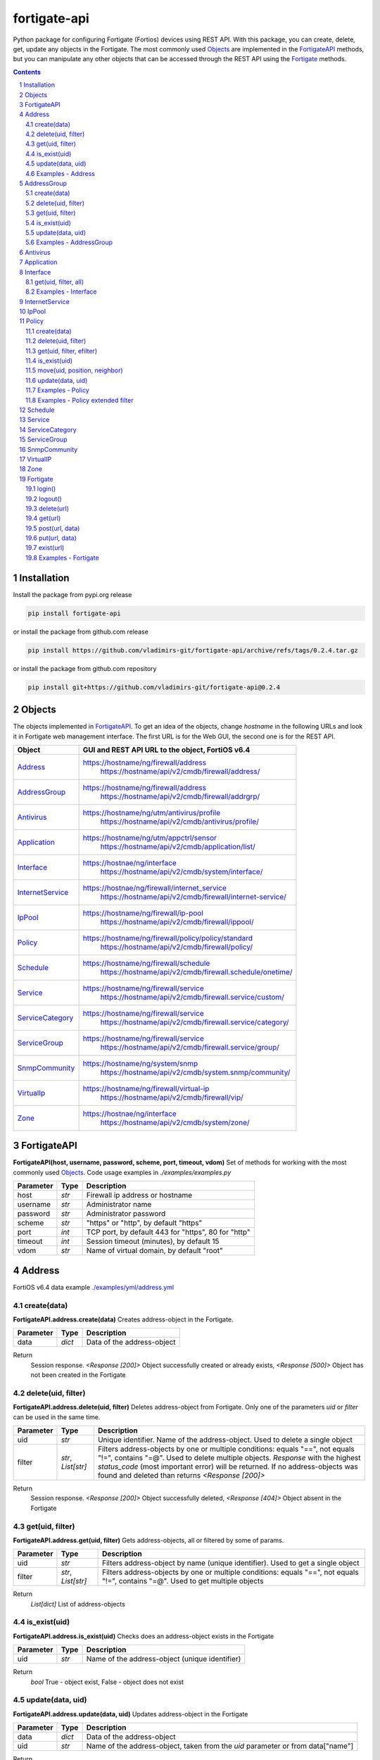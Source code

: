 fortigate-api
=============

Python package for configuring Fortigate (Fortios) devices using REST API.
With this package, you can create, delete, get, update any objects in the Fortigate.
The most commonly used `Objects`_ are implemented in the `FortigateAPI`_ methods, but you can
manipulate any other objects that can be accessed through the REST API using the `Fortigate`_ methods.

.. contents::

.. sectnum::


Installation
------------

Install the package from pypi.org release

.. code:: bash

    pip install fortigate-api

or install the package from github.com release

.. code:: bash

    pip install https://github.com/vladimirs-git/fortigate-api/archive/refs/tags/0.2.4.tar.gz

or install the package from github.com repository

.. code:: bash

    pip install git+https://github.com/vladimirs-git/fortigate-api@0.2.4


Objects
-------
The objects implemented in `FortigateAPI`_.
To get an idea of the objects, change *hostname* in the following URLs and
look it in Fortigate web management interface.
The first URL is for the Web GUI, the second one is for the REST API.

=================== ================================================================================
Object              GUI and REST API URL to the object, FortiOS v6.4
=================== ================================================================================
`Address`_          https://hostname/ng/firewall/address
					https://hostname/api/v2/cmdb/firewall/address/
`AddressGroup`_     https://hostname/ng/firewall/address
					https://hostname/api/v2/cmdb/firewall/addrgrp/
`Antivirus`_        https://hostname/ng/utm/antivirus/profile
					https://hostname/api/v2/cmdb/antivirus/profile/
`Application`_      https://hostname/ng/utm/appctrl/sensor
					https://hostname/api/v2/cmdb/application/list/
`Interface`_        https://hostnae/ng/interface
					https://hostname/api/v2/cmdb/system/interface/
`InternetService`_  https://hostnae/ng/firewall/internet_service
					https://hostname/api/v2/cmdb/firewall/internet-service/
`IpPool`_           https://hostname/ng/firewall/ip-pool
					https://hostname/api/v2/cmdb/firewall/ippool/
`Policy`_           https://hostname/ng/firewall/policy/policy/standard
					https://hostname/api/v2/cmdb/firewall/policy/
`Schedule`_         https://hostname/ng/firewall/schedule
					https://hostname/api/v2/cmdb/firewall.schedule/onetime/
`Service`_          https://hostname/ng/firewall/service
					https://hostname/api/v2/cmdb/firewall.service/custom/
`ServiceCategory`_  https://hostname/ng/firewall/service
					https://hostname/api/v2/cmdb/firewall.service/category/
`ServiceGroup`_     https://hostname/ng/firewall/service
					https://hostname/api/v2/cmdb/firewall.service/group/
`SnmpCommunity`_    https://hostname/ng/system/snmp
					https://hostname/api/v2/cmdb/system.snmp/community/
`VirtualIp`_        https://hostname/ng/firewall/virtual-ip
					https://hostname/api/v2/cmdb/firewall/vip/
`Zone`_             https://hostnae/ng/interface
					https://hostname/api/v2/cmdb/system/zone/
=================== ================================================================================


FortigateAPI
------------
**FortigateAPI(host, username, password, scheme, port, timeout, vdom)**
Set of methods for working with the most commonly used `Objects`_.
Code usage examples in *./examples/examples.py*


=============== ======= ============================================================================
Parameter        Type    Description
=============== ======= ============================================================================
host            *str*   Firewall ip address or hostname
username        *str*   Administrator name
password        *str*   Administrator password
scheme          *str*   "https" or "http", by default "https"
port            *int*   TCP port, by default 443 for "https", 80 for "http"
timeout         *int*   Session timeout (minutes), by default 15
vdom            *str*   Name of virtual domain, by default "root"
=============== ======= ============================================================================


Address
-------
FortiOS v6.4 data example `./examples/yml/address.yml`_


create(data)
............
**FortigateAPI.address.create(data)**
Creates address-object in the Fortigate.

=============== ======= ============================================================================
Parameter       Type    Description
=============== ======= ============================================================================
data            *dict*  Data of the address-object
=============== ======= ============================================================================

Return
	Session response. *<Response [200]>* Object successfully created or already exists, *<Response [500]>* Object has not been created in the Fortigate


delete(uid, filter)
...................
**FortigateAPI.address.delete(uid, filter)**
Deletes address-object from Fortigate.
Only one of the parameters *uid* or *filter* can be used in the same time.

=============== =================== ================================================================
Parameter       Type                Description
=============== =================== ================================================================
uid             *str*               Unique identifier. Name of the address-object. Used to delete a single object
filter          *str*, *List[str]*  Filters address-objects by one or multiple conditions: equals "==", not equals "!=", contains "=@". Used to delete multiple objects. *Response* with the highest *status_code* (most important error) will be returned. If no address-objects was found and deleted than returns *<Response [200]>*
=============== =================== ================================================================

Return
	Session response. *<Response [200]>* Object successfully deleted, *<Response [404]>* Object absent in the Fortigate


get(uid, filter)
................
**FortigateAPI.address.get(uid, filter)**
Gets address-objects, all or filtered by some of params.

=============== =================== ================================================================
Parameter       Type                Description
=============== =================== ================================================================
uid             *str*               Filters address-object by name (unique identifier). Used to get a single object
filter          *str*, *List[str]*  Filters address-objects by one or multiple conditions: equals "==", not equals "!=", contains "=@". Used to get multiple objects
=============== =================== ================================================================

Return
	*List[dict]* List of address-objects


is_exist(uid)
.............
**FortigateAPI.address.is_exist(uid)**
Checks does an address-object exists in the Fortigate

=============== ======= ============================================================================
Parameter       Type    Description
=============== ======= ============================================================================
uid             *str*   Name of the address-object (unique identifier)
=============== ======= ============================================================================

Return
	*bool* True - object exist, False - object does not exist


update(data, uid)
.................
**FortigateAPI.address.update(data, uid)**
Updates address-object in the Fortigate

=============== ======= ============================================================================
Parameter       Type    Description
=============== ======= ============================================================================
data            *dict*  Data of the address-object
uid             *str*   Name of the address-object, taken from the `uid` parameter or from data["name"]
=============== ======= ============================================================================

Return
	Session response. *<Response [200]>* Object successfully updated, *<Response [404]>* Object has not been updated


Examples - Address
..................
- Creates address in the Fortigate
- Gets all addresses from Fortigate
- Gets filtered address by name (unique identifier)
- Filters address by operator *equals* "=="
- Filters address by operator *contains* "=@"
- Filters address by operator *not equals* "!="
- Updates address data in the Fortigate
- Checks for presence of address in the Fortigate
- Deletes address from Fortigate by name
- Deletes addresses from Fortigate by filter
- Checks for absence of address in the Fortigate

.. code:: python

	from pprint import pprint
	from fortigate_api import FortigateAPI

	fgt = FortigateAPI(host="host", username="username", password="password")
	fgt.login()

	# Creates address in the Fortigate
	data = {"name": "ADDRESS",
			"obj-type": "ip",
			"subnet": "127.0.0.100 255.255.255.252",
			"type": "ipmask"}
	response = fgt.address.create(data=data)
	print("address.create", response)  # address.create <Response [200]>

	# Gets all addresses from Fortigate
	addresses = fgt.address.get()
	print("addresses count", len(addresses))  # addresses count 1727

	# Gets filtered address by name (unique identifier)
	addresses = fgt.address.get(uid="ADDRESS")
	pprint(addresses)
	#  [{"comment": "",
	#    "name": "ADDRESS",
	#    "subnet": "127.0.0.100 255.255.255.252",
	#    "uuid": "a386e4b0-d6cb-51ec-1e28-01e0bc0de43c",
	#    ...
	#    }]

	# Filters address by operator equals "=="
	addresses = fgt.address.get(filter="name==ADDRESS")
	print("addresses count", len(addresses))  # addresses count 1

	# Filters address by operator contains "=@"
	addresses = fgt.address.get(filter="subnet=@127.0")
	print("addresses count", len(addresses))  # addresses count 4

	# Filters address by operator not equals "!="
	addresses = fgt.address.get(filter="name!=ADDRESS")
	print("addresses count", len(addresses))  # addresses count 1726

	# Filters address by multiple conditions
	addresses = fgt.address.get(filter=["subnet=@127.0", "type==ipmask"])
	print("addresses count", len(addresses))  # addresses count 1

	# Updates address data in the Fortigate
	data = dict(name="ADDRESS", subnet="127.0.0.255 255.255.255.255", color=6)
	response = fgt.address.update(uid="ADDRESS", data=data)
	print("address.update", response, response.ok)  # address.update <Response [200]> True

	# Checks for presence of address in the Fortigate
	response = fgt.address.is_exist(uid="ADDRESS")
	print("address.is_exist", response)  # address.is_exist True

	# Deletes address from Fortigate by name
	response = fgt.address.delete(uid="ADDRESS")
	print("address.delete", response, response.ok)  # address.delete <Response [200]> True

	# Deletes addresses from Fortigate by filter (address was deleted before)
	response = fgt.address.delete(filter="name=@ADDRESS")
	print("address.delete", response, response.ok)  # address.delete <Response [500]> False

	# Checks for absence of address in the Fortigate
	response = fgt.address.is_exist(uid="ADDRESS")
	print("address.is_exist", response)  # address.is_exist False

	fgt.logout()


AddressGroup
------------
FortiOS v6.4 data example `./examples/yml/address_group.yml`_

create(data)
............
**FortigateAPI.address_group.create(data)**
Creates address-group-object in the Fortigate

=============== ======= ============================================================================
Parameter       Type    Description
=============== ======= ============================================================================
data            *dict*  Data of the address-group-object
=============== ======= ============================================================================

Return
	Session response. *<Response [200]>* Object successfully created or already exists, *<Response [500]>* Object has not been created in the Fortigate


delete(uid, filter)
...................
**FortigateAPI.address_group.delete(uid, filter)**
Deletes address-group-object from Fortigate
Only one of the parameters *uid* or *filter* can be used in the same time.

=============== =================== ================================================================
Parameter       Type                Description
=============== =================== ================================================================
uid             *str*               Name of the address-group-object (unique identifier). Used to delete a single object
filter          *str*, *List[str]*  Filters address-group-objects by one or multiple conditions: equals "==", not equals "!=", contains "=@". Used to delete multiple objects. *Response* with the highest *status_code* (most important error) will be returned. If no address-objects was found and deleted than returns *<Response [200]>*
=============== =================== ================================================================

Return
	Session response. *<Response [200]>* Object successfully deleted, *<Response [404]>* Object absent in the Fortigate


get(uid, filter)
................
**FortigateAPI.address_group.get(uid, filter)**
Gets address-group-objects, all or filtered by some of params.

=============== =================== ================================================================
Parameter       Type                Description
=============== =================== ================================================================
uid             *str*               Filters address-group-object by name (unique identifier). Used to get a single object
filter          *str*, *List[str]*  Filters address-group-objects by one or multiple conditions: equals "==", not equals "!=", contains "=@". Used to get multiple objects
=============== =================== ================================================================

Return
	*List[dict]* List of address-group-objects


is_exist(uid)
.............
**FortigateAPI.address_group.is_exist(uid)**
Checks does an address-group-object exists in the Fortigate

=============== ======= ============================================================================
Parameter       Type    Description
=============== ======= ============================================================================
uid             *str*   Name of the address-group-object (unique identifier)
=============== ======= ============================================================================

Return
	*bool* True - object exist, False - object does not exist


update(data, uid)
.................
**FortigateAPI.address_group.update(data, uid)**
Updates address-group-object in the Fortigate

=============== ======= ============================================================================
Parameter       Type    Description
=============== ======= ============================================================================
data            *dict*  Data of the address-group-object
uid             *str*   Name of the address-group-object, taken from the `uid` parameter or from data["name"]
=============== ======= ============================================================================

Return
	Session response. *<Response [200]>* Object successfully updated, *<Response [404]>* Object has not been updated


Examples - AddressGroup
.......................
- Creates address-group in the Fortigate
- Gets all address-groups from Fortigate
- Gets filtered address-group by name (unique identifier)
- Filters address-group by operator *equals* "=="
- Filters address-group by operator *contains* "=@"
- Filters address-group by operator *not equals* "!="
- Updates address-group data in the Fortigate
- Checks for presence of address-group in the Fortigate
- Deletes address-group from Fortigate by name
- Deletes address-groups from Fortigate by filter
- Checks for absence of address-group in the Fortigate

.. code:: python

	from pprint import pprint
	from fortigate_api import FortigateAPI

	fgt = FortigateAPI(host="host", username="username", password="password")
	fgt.login()

	# Creates address and address-group in the Fortigate
	data = {"name": "ADDRESS",
			"obj-type": "ip",
			"subnet": "127.0.0.100 255.255.255.255",
			"type": "ipmask"}
	response = fgt.address.create(data=data)
	print("address.create", response)  # address.create <Response [200]>
	data = {"name": "ADDR_GROUP", "member": [{"name": "ADDRESS"}]}
	response = fgt.address_group.create(data=data)
	print("address_group.creat", response)  # address_group.creat <Response [200]>

	# Gets all address-groups from Fortigate
	address_groups = fgt.address_group.get()
	print("address_groups count", len(address_groups))  # address_groups count 115

	# Gets filtered address_group by name (unique identifier)
	address_groups = fgt.address_group.get(uid="ADDR_GROUP")
	pprint(address_groups)
	#  [{"comment": "",
	#    "name": "ADDR_GROUP",
	#    "member": [{"name": "ADDRESS", "q_origin_key": "ADDRESS"}],
	#    "uuid": "d346aeca-d76a-51ec-7005-541cf3b816f5",
	#    ...
	#    }]

	# Filters address_group by operator equals "=="
	address_groups = fgt.address_group.get(filter="name==ADDR_GROUP")
	print("address_groups count", len(address_groups))  # address_groups count 1

	# Filters address_group by operator contains "=@"
	address_groups = fgt.address_group.get(filter="name=@MS")
	print("address_groups count", len(address_groups))  # address_groups count 6

	# Filters address_group by operator not equals "!="
	address_groups = fgt.address_group.get(filter="name!=ADDR_GROUP")
	print("address_groups count", len(address_groups))  # address_groups count 114

	# Filters address_group by multiple conditions
	address_groups = fgt.address_group.get(filter=["name=@MS", "color==6"])
	print("address_groups count", len(address_groups))  # address_groups count 2

	# Updates address_group data in the Fortigate
	data = dict(name="ADDR_GROUP", color=6)
	response = fgt.address_group.update(uid="ADDR_GROUP", data=data)
	print("address_group.update", response)  # address_group.update <Response [200]>

	# Checks for presence of address_group in the Fortigate
	response = fgt.address_group.is_exist(uid="ADDR_GROUP")
	print("address_group.is_exist", response)  # address_group.is_exist True

	# Deletes address_group from Fortigate by name
	response = fgt.address_group.delete(uid="ADDR_GROUP")
	print("address_group.delete", response)  # address_group.delete <Response [200]>

	# Deletes address_groups by filter by filter
	response = fgt.address_group.delete(filter="name=@ADDR_GROUP")
	print("address_group.delete", response)  # address_group.delete <Response [200]>

	# Deletes address object
	response = fgt.address.delete(uid="ADDRESS")
	print("address.delete", response)  # address.delete <Response [200]>

	# Checks for absence of address_group in the Fortigate
	response = fgt.address_group.is_exist(uid="ADDR_GROUP")
	print("address_group.is_exist", response)  # address_group.is_exist False

	fgt.logout()


Antivirus
---------
**Antivirus** object has the same parameters and methods as `Address`_

FortiOS v6.4 data example `./examples/yml/antivirus.yml`_

**FortigateAPI.antivirus.create(data)**

**FortigateAPI.antivirus.delete(uid, filter)**

**FortigateAPI.antivirus.get(uid, filter)**

**FortigateAPI.antivirus.is_exist(uid)**

**FortigateAPI.antivirus.update(data, uid)**


Application
-----------
**Application** object has the same parameters and methods as `Address`_

FortiOS v6.4 data example `./examples/yml/application.yml`_

**FortigateAPI.application.create(data)**

**FortigateAPI.application.delete(uid, filter)**

**FortigateAPI.application.get(uid, filter)**

**FortigateAPI.application.is_exist(uid)**

**FortigateAPI.antivirus.update(data, uid)**


Interface
---------
**Interface** object has the same parameters and methods as `Address`_

FortiOS v6.4 data example `./examples/yml/interface.yml`_

**FortigateAPI.interface.create(data)**

**FortigateAPI.interface.delete(uid, filter)**

get(uid, filter, all)
.....................
**FortigateAPI.interface.get(uid, filter, all)**
Gets interface-objects in specified vdom, all or filtered by some of params.

=============== =================== ================================================================
Parameter       Type                Description
=============== =================== ================================================================
uid             *str*               Filters address-object by name (unique identifier). Used to get a single object
filter          *str*, *List[str]*  Filters address-objects by one or multiple conditions: equals "==", not equals "!=", contains "=@". Used to get multiple objects
all             *bool*              Gets all interface-objects from all vdom
=============== =================== ================================================================

Return
	*List[dict]* List of interface-objects

**FortigateAPI.interface.is_exist(uid)**

**FortigateAPI.interface.update(data, uid)**


Examples - Interface
....................
- Gets all interfaces in vdom "root" from Fortigate
- Gets filtered interface by name (unique identifier)
- Filters interface by operator *equals* "=="
- Filters interface by operator contains "=@"
- Filters interface by operator *not equals* "!="
- Filters interface by multiple conditions
- Updates interface data in the Fortigate
- Checks for presence of interface in the Fortigate
- Gets all interfaces in vdom "VDOM"

.. code:: python

	from pprint import pprint
	from fortigate_api import FortigateAPI

	fgt = FortigateAPI(host="host", username="username", password="password")
	fgt.login()

	# Gets all interfaces in vdom "root" from Fortigate
	interfaces = fgt.interface.get()
	print("interfaces count", len(interfaces))  # interfaces count 21

	# Gets filtered interface by name (unique identifier)
	interfaces = fgt.interface.get(uid="dmz")
	pprint(interfaces)
	#  [{"name": "dmz",
	#    "ip": "0.0.0.0 0.0.0.0",
	#    ...
	#    }]

	# Filters interface by operator equals "=="
	interfaces = fgt.interface.get(filter="name==dmz")
	print("interfaces count", len(interfaces))  # interfaces count 1

	# Filters interface by operator contains "=@"
	interfaces = fgt.interface.get(filter="name=@wan")
	print("interfaces count", len(interfaces))  # interfaces count 2

	# Filters interface by operator not equals "!="
	interfaces = fgt.interface.get(filter="name!=dmz")
	print("interfaces count", len(interfaces))  # interfaces count 20

	# Filters interface by multiple conditions
	interfaces = fgt.interface.get(filter=["allowaccess=@ping", "detectprotocol==ping"])
	print("interfaces count", len(interfaces))  # interfaces count 8

	# Updates interface data in the Fortigate
	data = dict(name="dmz", description="dmz")
	response = fgt.interface.update(uid="dmz", data=data)
	print("interface.update", response)  # interface.update <Response [200]>

	# Checks for presence of interface in the Fortigate
	response = fgt.interface.is_exist(uid="dmz")
	print("interface.is_exist", response)  # interface.is_exist True

	# Changes virtual domain to "VDOM" and gets all interfaces inside this vdom
	fgt.fgt.vdom = "VDOM"
	print(f"{fgt!r}")
	# Fortigate(host='host', username='username', password='********', vdom='VDOM')
	interfaces = fgt.interface.get()
	print("interfaces count", len(interfaces))  # interfaces count 0
	fgt.vdom = "root"
	print(f"{fgt!r}")
	# Fortigate(host='host', username='username', password='********')

	fgt.logout()


InternetService
---------------
**InternetService** object has the same parameters and methods as `Address`_

FortiOS v6.4 data example `./examples/yml/internet_service.yml`_

**FortigateAPI.internet_service.create(data)**

**FortigateAPI.internet_service.delete(uid, filter)**

**FortigateAPI.internet_service.get(uid, filter)**

**FortigateAPI.internet_service.is_exist(uid)**

**FortigateAPI.internet_service.update(data, uid)**


IpPool
------
**IpPool** object has the same parameters and methods as `Address`_

FortiOS v6.4 data example `./examples/yml/ip_pool.yml`_

**FortigateAPI.ip_pool.create(data)**

**FortigateAPI.ip_pool.delete(uid, filter)**

**FortigateAPI.ip_pool.get(uid, filter)**

**FortigateAPI.ip_pool.is_exist(uid)**

**FortigateAPI.ip_pool.update(data, uid)**


Policy
------
FortiOS v6.4 data example `./examples/yml/policy.yml`_

create(data)
............
**FortigateAPI.policy.create(data)**
Creates policy-object in the Fortigate

=============== ======= ============================================================================
Parameter       Type    Description
=============== ======= ============================================================================
data            *dict*  Data of the policy-object
=============== ======= ============================================================================

Return
	Session response. *<Response [200]>* Object successfully created or already exists, *<Response [500]>* Object has not been created in the Fortigate


delete(uid, filter)
...................
Deletes policy-object from Fortigate
Only one of the parameters *uid* or *filter* can be used in the same time.

=============== =================== ================================================================
Parameter       Type                Description
=============== =================== ================================================================
uid             *str*, *int*        Identifier of the policy-object. Used to delete a single object
filter          *str*, *List[str]*  Filters policy-objects by one or multiple conditions: equals "==", not equals "!=", contains "=@". Used to delete multiple objects. *Response* with the highest *status_code* (most important error) will be returned. If no address-objects was found and deleted than returns *<Response [200]>*
=============== =================== ================================================================

Return
	Session response. *<Response [200]>* Object successfully deleted, *<Response [404]>* Object absent in the Fortigate


get(uid, filter, efilter)
.........................
**FortigateAPI.policy.get(uid, filter)**
Gets policy-objects, all or filtered by some of params.
Only one of the parameters *uid* or *filter* can be used in the same time.
The parameter *efilter* can be combined with "srcaddr", "srcaddr", *filter*

=============== =================== ================================================================
Parameter       Type                Description
=============== =================== ================================================================
uid             *str*, *int*        Filters policy-object by policyid (unique identifier). Used to get a single object
filter          *str*, *List[str]*  Filters policy-objects by one or multiple conditions: equals "==", not equals "!=", contains "=@". Used to get multiple objects
efilter         *str*, *List[str]*  Extended filter: "srcaddr", "dstaddr" by condition: equals "==", not equals "!=",  supernets ">=", subnets "<=". Using this option, you can search for rules by subnets and supernets that are configured in Addresses and AddressGroups. See the examples `Examples - Policy extended filter`_ for details.
=============== =================== ================================================================

Return
	*List[dict]* List of policy-objects

is_exist(uid)
.............
**FortigateAPI.policy.is_exist(uid)** Checks does an policy-object exists in the Fortigate

=============== =================== ================================================================
Parameter       Type                Description
=============== =================== ================================================================
uid             *str*, *int*        Identifier of the policy-object
=============== =================== ================================================================

Return
	*bool* True - object exist, False - object does not exist

move(uid, position, neighbor)
.............................
**FortigateAPI.policy.move(uid, position, neighbor)** Move policy to before/after other neighbor-policy

=============== =================== ================================================================
Parameter       Type                Description
=============== =================== ================================================================
uid             *str*, *int*        Identifier of policy being moved
position        *str*               "before" or "after" neighbor
neighbor        *str*, *int*        Policy will be moved near to this neighbor-policy
=============== =================== ================================================================

Return
	Session response. *<Response [200]>* Policy successfully moved, *<Response [500]>* Policy has not been moved

update(data, uid)
.................
**FortigateAPI.policy.update(data, uid)** Updates policy-object in the Fortigate

=============== ======= ============================================================================
Parameter       Type    Description
=============== ======= ============================================================================
data            *dict*  Data of the policy-object
uid             *int*   Policyid of the policy-object, taken from the `uid` parameter or from data["policyid"]
=============== ======= ============================================================================

Return
	Session response. *<Response [200]>* Object successfully updated, *<Response [404]>* Object has not been updated

Examples - Policy
.................
- Creates policy in the Fortigate
- Gets all policies from Fortigate
- Gets filtered policy by policyid (unique identifier)
- Filters policies by name, by operator *equals* "=="
- Filters policies by operator *contains* "=@"
- Filters policies by operator *not equals* "!="
- Updates policy data in the Fortigate
- Checks for presence of policy in the Fortigate
- Gets all policies with destination address == "192.168.1.2/32"
- Deletes policy from Fortigate by policyid (unique identifier)
- Deletes policies from Fortigate by filter (by name)
- Checks for absence of policy in the Fortigate

.. code:: python

	from pprint import pprint
	from fortigate_api import FortigateAPI

	fgt = FortigateAPI(host="host", username="username", password="password")
	fgt.login()

	# Creates policy in the Fortigate
	data = dict(
	name="POLICY",
	status="enable",
	action="accept",
	srcintf=[{"name": "any"}],
	dstintf=[{"name": "any"}],
	srcaddr=[{"name": "all"}],
	dstaddr=[{"name": "all"}],
	service=[{"name": "ALL"}],
	schedule="always",
	)
	response = fgt.policy.create(data=data)
	print("policy.create", response)  # policy.create <Response [200]>

	# Gets all policies from Fortigate
	policies = fgt.policy.get()
	print("policies count", len(policies))  # policies count 244

	# Gets filtered policy by policyid (unique identifier)
	policies = fgt.policy.get(uid="POLICY")
	pprint(policies)
	#  [{"name": "POLICY",
	#    "policyid": 323,
	#    "uuid": "521390dc-d771-51ec-9dc2-32467e1bc561",
	#    ...
	#    }]

	# Filters policies by name, by operator equals "=="
	policies = fgt.policy.get(filter="name==POLICY")
	print("policies count", len(policies))  # policies count 1
	policyid = policies[0]["policyid"]
	print("policyid", policyid)  # policyid 323

	# Filters policies by operator contains "=@"
	policies = fgt.policy.get(filter="name=@POL")
	print("policies count", len(policies))  # policies count 6

	# Filters policies by operator not equals "!="
	policies = fgt.policy.get(filter="name!=POLICY")
	print("policies count", len(policies))  # policies count 243

	# Filters policies by multiple conditions
	policies = fgt.policy.get(filter=["name=@POL", "color==6"])
	print("policies count", len(policies))  # policies count 2

	# Updates policy data in the Fortigate
	data = dict(policyid=policyid, status="disable")
	response = fgt.policy.update(uid="POLICY", data=data)
	print("policy.update", response)  # policy.update <Response [200]>

	# Checks for presence of policy in the Fortigate
	response = fgt.policy.is_exist(uid=policyid)
	print("policy.is_exist", response)  # policy.is_exist True

	# Gets all policies with destination address == "192.168.1.2/32"
	policies = []
	addresses = fgt.address.get(filter="subnet==192.168.1.2 255.255.255.255")
	for policy in fgt.policy.get():
		dstaddr = [d["name"] for d in policy["dstaddr"]]
		for address in addresses:
			if address["name"] in dstaddr:
				policies.append(policy)
	print("policies count", len(policies))  # policies count 2

	# Moves policy to top
	neighbor = fgt.policy.get()[0]
	response = fgt.policy.move(uid=policyid, position="before", neighbor=neighbor["policyid"])
	print("policy.move", response, response.ok)  # policy.move <Response [200]> False

	# Deletes policy from Fortigate by policyid (unique identifier)
	response = fgt.policy.delete(uid=policyid)
	print("policy.delete", response, response.ok)  # policy.delete <Response [200]> True

	# Deletes policies from Fortigate by filter (by name)
	response = fgt.policy.delete(filter="name==POLICY")
	print("policy.delete", response, response.ok)  # policy.delete <Response [200]> True

	# Checks for absence of policy in the Fortigate
	response = fgt.policy.is_exist(uid=policyid)
	print("policy.is_exist", response)  # policy.is_exist False

	fgt.logout()

Examples - Policy extended filter
.................................
- Gets the rules where source prefix is equals 127.0.1.0/30
- Gets the rules where source prefix is not equals 127.0.1.0/30
- Gets the rules where source addresses are in subnets of 127.0.1.0/24
- Gets the rules where source prefixes are supernets of address 127.0.1.1/32
- Gets the rules where source prefix are equals 127.0.1.0/30 and destination prefix are equals 127.0.2.0/30
- Delete policy, address-group, addresses from Fortigate (order is important)

.. code:: python

	from pprint import pprint
	from fortigate_api import FortigateAPI

	fgt = FortigateAPI(host="host", username="username", password="password")
	fgt.login()

	# Creates address and address_groupin the Fortigate
	data = {"name": "ADDRESS1",
			"obj-type": "ip",
			"subnet": "127.0.1.0 255.255.255.252",
			"type": "ipmask"}
	response = fgt.address.create(data=data)
	print("address.create", response)  # post <Response [200]>
	data = {"name": "ADDRESS2",
			"obj-type": "ip",
			"subnet": "127.0.2.0 255.255.255.252",
			"type": "ipmask"}
	response = fgt.address.create(data=data)
	print("address.create", response)  # post <Response [200]>
	data = {"name": "ADDR_GROUP", "member": [{"name": "ADDRESS2"}]}
	response = fgt.address_group.create(data=data)
	print("address_group.create", response)  # post <Response [200]>

	# Creates policy in the Fortigate
	data = dict(
		name="POLICY",
		status="enable",
		action="accept",
		srcintf=[{"name": "any"}],
		dstintf=[{"name": "any"}],
		srcaddr=[{"name": "ADDRESS1"}],
		dstaddr=[{"name": "ADDR_GROUP"}],
		service=[{"name": "ALL"}],
		schedule="always",
	)
	response = fgt.policy.create(data=data)
	print("policy.create", response)  # post <Response [200]>

	# Gets the rules where source prefix is equals 127.0.1.0/30
	efilter = "srcaddr==127.0.1.0/30"
	policies = fgt.policy.get(efilter=efilter)
	print(f"{efilter=}", len(policies))  # efilter='srcaddr==127.0.1.0/30' 1

	# Gets the rules where source prefix is not equals 127.0.1.0/30
	efilter = "srcaddr!=127.0.1.0/30"
	policies = fgt.policy.get(efilter=efilter)
	print(f"{efilter=}", len(policies))  # efilter='srcaddr!=127.0.1.0/30' 35

	# Gets the rules where source addresses are in subnets of 127.0.1.0/24
	efilter = "srcaddr<=127.0.1.0/24"
	policies = fgt.policy.get(efilter=efilter)
	print(f"{efilter=}", len(policies))  # efilter='srcaddr<=127.0.1.0/24' 1

	# Gets the rules where source prefixes are supernets of address 127.0.1.1/32
	efilter = "srcaddr>=127.0.1.1/32"
	policies = fgt.policy.get(efilter=efilter)
	print(f"{efilter=}", len(policies))  # efilter='srcaddr>=127.0.1.1/32' 7

	# Gets the rules where source prefix are equals 127.0.1.0/30 and destination prefix are equals 127.0.2.0/30
	efilters = ["srcaddr==127.0.1.0/30", "dstaddr==127.0.2.0/30"]
	policies = fgt.policy.get(efilter=efilters)
	print(f"{efilters=}",
		  len(policies))  # efilters=['srcaddr==127.0.1.0/30', 'dstaddr==127.0.2.0/30'] 1

	# Delete policy, address-group, addresses from Fortigate (order is important)
	response = fgt.address.delete(uid="ADDRESS1")
	print("address.delete", response.ok)  # address.delete <Response [200]>
	response = fgt.policy.delete(filter="name==POLICY")
	print("policy.delete", response.ok)  # policy.delete <Response [200]>
	response = fgt.address_group.delete(uid="ADDR_GROUP")
	print("address_group.delete", response.ok)  # address_group.delete <Response [200]>
	response = fgt.address.delete(uid="ADDRESS1")
	print("address.delete", response.ok)  # address.delete <Response [200]>
	response = fgt.address.delete(uid="ADDRESS2")
	print("address.delete", response.ok)  # address.delete <Response [200]>

	fgt.logout()


Schedule
--------
**Schedule** object has the same parameters and methods as `Address`_

FortiOS v6.4 data example `./examples/yml/schedule.yml`_

**FortigateAPI.schedule.create(data)**

**FortigateAPI.schedule.delete(uid, filter)**

**FortigateAPI.schedule.get(uid, filter)**

**FortigateAPI.schedule.is_exist(uid)**

**FortigateAPI.schedule.update(data, uid)**


Service
-------
**Service** object has the same parameters and methods as `Address`_

FortiOS v6.4 data example `./examples/yml/service.yml`_

**FortigateAPI.service.create(data)**

**FortigateAPI.service.delete(uid, filter)**

**FortigateAPI.service.get(uid, filter)**

**FortigateAPI.service.is_exist(uid)**

**FortigateAPI.service.update(data, uid)**


ServiceCategory
---------------
**ServiceCategory** object has the same parameters and methods as `Address`_

FortiOS v6.4 data example `./examples/yml/service_category.yml`_

**FortigateAPI.service_category.create(data)**

**FortigateAPI.service_category.delete(uid, filter)**

**FortigateAPI.service_category.get(uid, filter)**

**FortigateAPI.service_category.is_exist(uid)**

**FortigateAPI.service_category.update(data, uid)**


ServiceGroup
------------
**ServiceGroup** object has the same parameters and methods as `Address`_

FortiOS v6.4 data example `./examples/yml/service_group.yml`_

**FortigateAPI.service_group.create(data)**

**FortigateAPI.service_group.delete(uid, filter)**

**FortigateAPI.service_group.get(uid, filter)**

**FortigateAPI.service_group.is_exist(uid)**

**FortigateAPI.service_group.update(data, uid)**


SnmpCommunity
-------------
**SnmpCommunity**

FortiOS v6.4 data example `./examples/yml/snmp_community.yml`_
**FortigateAPI.snmp_community.create(data)**

**FortigateAPI.snmp_community.delete(uid, filter)**

**FortigateAPI.snmp_community.get(uid, filter)**

**FortigateAPI.snmp_community.is_exist(uid)**

**FortigateAPI.snmp_community.update(data, uid)**
Updates snmp-community-object in the Fortigate

=============== ======= ============================================================================
Parameter       Type    Description
=============== ======= ============================================================================
data            *dict*  Data of the snmp-community-object
uid             *str*   Name of the snmp-community-object, taken from the `uid` parameter or from data["id"]
=============== ======= ============================================================================

Return
	Session response. *<Response [200]>* Object successfully updated, *<Response [404]>* Object has not been updated

VirtualIP
---------
**VirtualIP** object has the same parameters and methods as `Address`_

FortiOS v6.4 data example `./examples/yml/virtual_ip.yml`_

**FortigateAPI.virtual_ip.create(data)**

**FortigateAPI.virtual_ip.delete(uid, filter)**

**FortigateAPI.virtual_ip.get(uid, filter)**

**FortigateAPI.virtual_ip.is_exist(uid)**

**FortigateAPI.virtual_ip.update(data, uid)**


Zone
----
**Zone** object has the same parameters and methods as `Address`_

FortiOS v6.4 data example `./examples/yml/zone.yml`_

**FortigateAPI.zone.create(data)**

**FortigateAPI.zone.delete(uid, filter)**

**FortigateAPI.zone.get(uid, filter)**

**FortigateAPI.zone.is_exist(uid)**

**FortigateAPI.zone.update(data, uid)**


Fortigate
---------
**Fortigate(host, username, password, scheme, port, timeout, vdom)**
Firewall Connector to login and logout.
Contains generic methods for working with objects.
This object is useful for working with objects that are not implemented in `FortigateAPI`_

=============== ======= ============================================================================
Parameter       Type    Description
=============== ======= ============================================================================
host            *str*   Firewall ip address or hostname
username        *str*   Administrator name
password        *str*   Administrator password
scheme          *str*   "https" or "http", by default "https"
port            *int*   TCP port, by default 443 for "https", 80 for "http"
timeout         *int*   Session timeout (minutes), by default 15
vdom            *str*   Name of virtual domain, by default "root"
=============== ======= ============================================================================


login()
.......
**Fortigate.login()** Login to Fortigate


logout()
........
**Fortigate.logout()** Logout Fortigate


delete(url)
...........
**Fortigate.delete(url)** DELETE object from Fortigate

=============== ======= ============================================================================
Parameter       Type    Description
=============== ======= ============================================================================
url             *str*   REST API URL to the object
=============== ======= ============================================================================

Return
	Session response. *<Response [200]>* Object successfully deleted, *<Response [404]>* Object absent in the Fortigate


get(url)
........
**Fortigate.get(url)** GET object configured in the Fortigate

=============== ======= ============================================================================
Parameter       Type    Description
=============== ======= ============================================================================
url             *str*   REST API URL to the object
=============== ======= ============================================================================

Return
	*List[dict]* of the objects data


post(url, data)
...............
**Fortigate.post(url, data)** POST (create) object in the Fortigate

=============== ======= ============================================================================
Parameter       Type    Description
=============== ======= ============================================================================
url             *str*   REST API URL to the object
data            *dict*  Data of the object
=============== ======= ============================================================================

Return
	Session response. *<Response [200]>* Object successfully created or already exists, *<Response [500]>* Object has not been created or already exist in the Fortigate


put(url, data)
..............
**Fortigate.put(url, data)** PUT (update) existing object in the Fortigate

=============== ======= ============================================================================
Parameter       Type    Description
=============== ======= ============================================================================
url             *str*   REST API URL to the object
data            *dict*  Data of the object
=============== ======= ============================================================================

Return
	Session response. *<Response [200]>* Object successfully updated, *<Response [404]>* Object has not been updated


exist(url)
..........
**Fortigate.exist(url)** Check does an object exists in the Fortigate

=============== ======= ============================================================================
Parameter       Type    Description
=============== ======= ============================================================================
url             *str*   REST API URL to the object
=============== ======= ============================================================================

Return
	Session response. *<Response [200]>* Object exist, *<Response [404]>* Object does not exist


Examples - Fortigate
....................

.. code:: python

	from pprint import pprint
	from fortigate_api import Fortigate

	fgt = Fortigate(host="host", username="username", password="password")
	fgt.login()

	# Creates address in the Fortigate
	data = {"name": "ADDRESS",
			"obj-type": "ip",
			"subnet": "127.0.0.100 255.255.255.252",
			"type": "ipmask"}
	response = fgt.post(url="api/v2/cmdb/firewall/address/", data=data)
	print("post", response)  # post <Response [200]>

	# Gets address data from Fortigate
	addresses = fgt.get(url="api/v2/cmdb/firewall/address/")
	addresses = [d for d in addresses if d["name"] == "ADDRESS"]
	pprint(addresses)
	#  [{"comment": "",
	#    "name": "ADDRESS",
	#    "subnet": "127.0.0.100 255.255.255.252",
	#    "uuid": "a386e4b0-d6cb-51ec-1e28-01e0bc0de43c",
	#    ...
	#    }]

	# Update address data in the Fortigate
	data = dict(subnet="127.0.0.255 255.255.255.255")
	response = fgt.put(url="api/v2/cmdb/firewall/address/ADDRESS", data=data)
	print("put", response)  # put <Response [200]>
	addresses = fgt.get(url="api/v2/cmdb/firewall/address/")
	addresses = [d for d in addresses if d["name"] == "ADDRESS"]
	print(addresses[0]["subnet"])  # 127.0.0.255 255.255.255.255

	# Checks for presence of address in the Fortigate
	response = fgt.exist(url="api/v2/cmdb/firewall/address/ADDRESS")
	print("exist", response)  # <Response [200]>

	# Deletes address from Fortigate
	response = fgt.delete(url="api/v2/cmdb/firewall/address/ADDRESS")
	print("delete", response)  # <Response [200]>

	# Checks for absence of address in the Fortigate
	response = fgt.exist(url="api/v2/cmdb/firewall/address/ADDRESS")
	print("exist", response)  # <Response [404]>

	fgt.logout()


.. _`./examples/yml/address.yml`: ./examples/yml/address.yml
.. _`./examples/yml/address_group.yml`: ./examples/yml/address_group.yml
.. _`./examples/yml/antivirus.yml`: ./examples/yml/antivirus.yml
.. _`./examples/yml/application.yml`: ./examples/yml/application.yml
.. _`./examples/yml/interface.yml`: ./examples/yml/interface.yml
.. _`./examples/yml/internet_service.yml`: ./examples/yml/internet_service.yml
.. _`./examples/yml/ip_pool.yml`: ./examples/yml/ip_pool.yml
.. _`./examples/yml/policy.yml`: ./examples/yml/policy.yml
.. _`./examples/yml/schedule.yml`: ./examples/yml/schedule.yml
.. _`./examples/yml/service.yml`: ./examples/yml/service.yml
.. _`./examples/yml/service_category.yml`: ./examples/yml/service_category.yml
.. _`./examples/yml/service_group.yml`: ./examples/yml/service_group.yml
.. _`./examples/yml/snmp_community.yml`: ./examples/yml/snmp_community.yml
.. _`./examples/yml/virtual_ip.yml`: ./examples/yml/virtual_ip.yml
.. _`./examples/yml/zone.yml`: ./examples/yml/zone.yml
